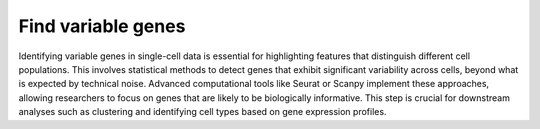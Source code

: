 **Find variable genes**
=======================

Identifying variable genes in single-cell data is essential for highlighting features that distinguish different cell populations. This involves statistical methods to detect genes that exhibit significant variability across cells, beyond what is expected by technical noise. Advanced computational tools like Seurat or Scanpy implement these approaches, allowing researchers to focus on genes that are likely to be biologically informative. This step is crucial for downstream analyses such as clustering and identifying cell types based on gene expression profiles.


